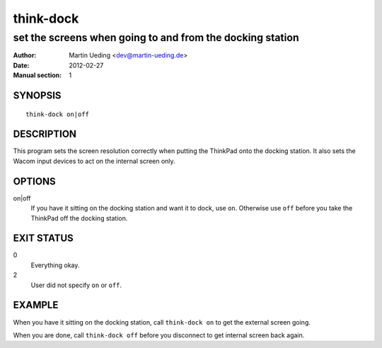 ##########
think-dock
##########

**********************************************************
set the screens when going to and from the docking station
**********************************************************

:Author: Martin Ueding <dev@martin-ueding.de>
:Date: 2012-02-27
:Manual section: 1

SYNOPSIS
========

::

    think-dock on|off

DESCRIPTION
===========

This program sets the screen resolution correctly when putting the ThinkPad
onto the docking station. It also sets the Wacom input devices to act on the
internal screen only.

OPTIONS
=======

on|off
    If you have it sitting on the docking station and want it to dock, use
    ``on``. Otherwise use ``off`` before you take the ThinkPad off the docking
    station.

EXIT STATUS
===========

0
    Everything okay.
2
    User did not specify ``on`` or ``off``.

EXAMPLE
=======

When you have it sitting on the docking station, call ``think-dock on`` to get
the external screen going.

When you are done, call ``think-dock off`` before you disconnect to get
internal screen back again.
